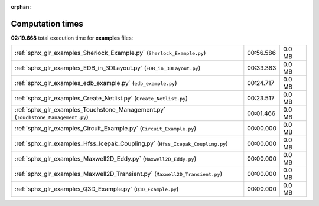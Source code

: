 
:orphan:

.. _sphx_glr_examples_sg_execution_times:

Computation times
=================
**02:19.668** total execution time for **examples** files:

+----------------------------------------------------------------------------------+-----------+--------+
| :ref:`sphx_glr_examples_Sherlock_Example.py` (``Sherlock_Example.py``)           | 00:56.586 | 0.0 MB |
+----------------------------------------------------------------------------------+-----------+--------+
| :ref:`sphx_glr_examples_EDB_in_3DLayout.py` (``EDB_in_3DLayout.py``)             | 00:33.383 | 0.0 MB |
+----------------------------------------------------------------------------------+-----------+--------+
| :ref:`sphx_glr_examples_edb_example.py` (``edb_example.py``)                     | 00:24.717 | 0.0 MB |
+----------------------------------------------------------------------------------+-----------+--------+
| :ref:`sphx_glr_examples_Create_Netlist.py` (``Create_Netlist.py``)               | 00:23.517 | 0.0 MB |
+----------------------------------------------------------------------------------+-----------+--------+
| :ref:`sphx_glr_examples_Touchstone_Management.py` (``Touchstone_Management.py``) | 00:01.466 | 0.0 MB |
+----------------------------------------------------------------------------------+-----------+--------+
| :ref:`sphx_glr_examples_Circuit_Example.py` (``Circuit_Example.py``)             | 00:00.000 | 0.0 MB |
+----------------------------------------------------------------------------------+-----------+--------+
| :ref:`sphx_glr_examples_Hfss_Icepak_Coupling.py` (``Hfss_Icepak_Coupling.py``)   | 00:00.000 | 0.0 MB |
+----------------------------------------------------------------------------------+-----------+--------+
| :ref:`sphx_glr_examples_Maxwell2D_Eddy.py` (``Maxwell2D_Eddy.py``)               | 00:00.000 | 0.0 MB |
+----------------------------------------------------------------------------------+-----------+--------+
| :ref:`sphx_glr_examples_Maxwell2D_Transient.py` (``Maxwell2D_Transient.py``)     | 00:00.000 | 0.0 MB |
+----------------------------------------------------------------------------------+-----------+--------+
| :ref:`sphx_glr_examples_Q3D_Example.py` (``Q3D_Example.py``)                     | 00:00.000 | 0.0 MB |
+----------------------------------------------------------------------------------+-----------+--------+
